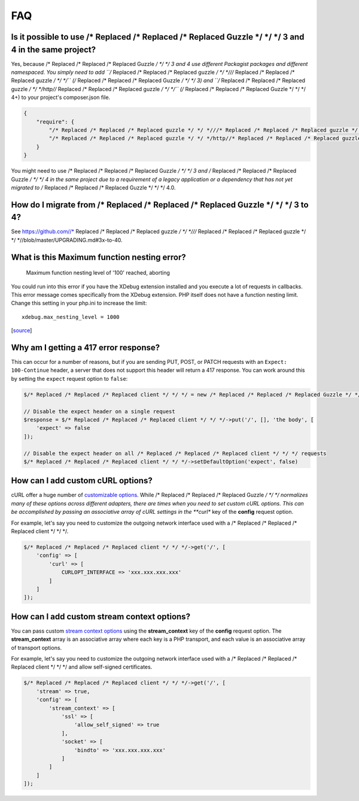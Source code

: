 ===
FAQ
===

Is it possible to use /* Replaced /* Replaced /* Replaced Guzzle */ */ */ 3 and 4 in the same project?
=========================================================

Yes, because /* Replaced /* Replaced /* Replaced Guzzle */ */ */ 3 and 4 use different Packagist packages and different
namespaced. You simply need to add ``/* Replaced /* Replaced /* Replaced guzzle */ */ *///* Replaced /* Replaced /* Replaced guzzle */ */ */`` (/* Replaced /* Replaced /* Replaced Guzzle */ */ */ 3) and
``/* Replaced /* Replaced /* Replaced guzzle */ */ */http//* Replaced /* Replaced /* Replaced guzzle */ */ */`` (/* Replaced /* Replaced /* Replaced Guzzle */ */ */ 4+) to your project's composer.json file.

.. code-block:: javascript

    {
        "require": {
            "/* Replaced /* Replaced /* Replaced guzzle */ */ *///* Replaced /* Replaced /* Replaced guzzle */ */ */": 3.*,
            "/* Replaced /* Replaced /* Replaced guzzle */ */ */http//* Replaced /* Replaced /* Replaced guzzle */ */ */": 4.*
        }
    }

You might need to use /* Replaced /* Replaced /* Replaced Guzzle */ */ */ 3 and /* Replaced /* Replaced /* Replaced Guzzle */ */ */ 4 in the same project due to a
requirement of a legacy application or a dependency that has not yet migrated
to /* Replaced /* Replaced /* Replaced Guzzle */ */ */ 4.0.

How do I migrate from /* Replaced /* Replaced /* Replaced Guzzle */ */ */ 3 to 4?
====================================

See https://github.com//* Replaced /* Replaced /* Replaced guzzle */ */ *///* Replaced /* Replaced /* Replaced guzzle */ */ *//blob/master/UPGRADING.md#3x-to-40.

What is this Maximum function nesting error?
============================================

    Maximum function nesting level of '100' reached, aborting

You could run into this error if you have the XDebug extension installed and
you execute a lot of requests in callbacks.  This error message comes
specifically from the XDebug extension. PHP itself does not have a function
nesting limit. Change this setting in your php.ini to increase the limit::

    xdebug.max_nesting_level = 1000

[`source <http://stackoverflow.com/a/4293870/151504>`_]

Why am I getting a 417 error response?
======================================

This can occur for a number of reasons, but if you are sending PUT, POST, or
PATCH requests with an ``Expect: 100-Continue`` header, a server that does not
support this header will return a 417 response. You can work around this by
setting the ``expect`` request option to ``false``:

.. code-block:: php

    $/* Replaced /* Replaced /* Replaced client */ */ */ = new /* Replaced /* Replaced /* Replaced Guzzle */ */ */Http\Client();

    // Disable the expect header on a single request
    $response = $/* Replaced /* Replaced /* Replaced client */ */ */->put('/', [], 'the body', [
        'expect' => false
    ]);

    // Disable the expect header on all /* Replaced /* Replaced /* Replaced client */ */ */ requests
    $/* Replaced /* Replaced /* Replaced client */ */ */->setDefaultOption('expect', false)

How can I add custom cURL options?
==================================

cURL offer a huge number of `customizable options <http://us1.php.net/curl_setopt>`_.
While /* Replaced /* Replaced /* Replaced Guzzle */ */ */ normalizes many of these options across different adapters, there
are times when you need to set custom cURL options. This can be accomplished
by passing an associative array of cURL settings in the **curl** key of the
**config** request option.

For example, let's say you need to customize the outgoing network interface
used with a /* Replaced /* Replaced /* Replaced client */ */ */.

.. code-block:: php

    $/* Replaced /* Replaced /* Replaced client */ */ */->get('/', [
        'config' => [
            'curl' => [
                CURLOPT_INTERFACE => 'xxx.xxx.xxx.xxx'
            ]
        ]
    ]);

How can I add custom stream context options?
============================================

You can pass custom `stream context options <http://www.php.net/manual/en/context.php>`_
using the **stream_context** key of the **config** request option. The
**stream_context** array is an associative array where each key is a PHP
transport, and each value is an associative array of transport options.

For example, let's say you need to customize the outgoing network interface
used with a /* Replaced /* Replaced /* Replaced client */ */ */ and allow self-signed certificates.

.. code-block:: php

    $/* Replaced /* Replaced /* Replaced client */ */ */->get('/', [
        'stream' => true,
        'config' => [
            'stream_context' => [
                'ssl' => [
                    'allow_self_signed' => true
                ],
                'socket' => [
                    'bindto' => 'xxx.xxx.xxx.xxx'
                ]
            ]
        ]
    ]);
